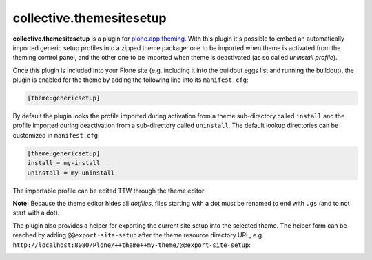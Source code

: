 collective.themesitesetup
=========================

.. image:: https://secure.travis-ci.org/datakurre/collective.themesitesetup.png
   :target: https://travis-ci.org/datakurre/collective.themesitesetup

**collective.themesitesetup** is a plugin for `plone.app.theming`_. With this
plugin it's possible to embed an automatically imported generic setup profiles
into a zipped theme package: one to be imported when theme is activated from
the theming control panel, and the other one to be imported when theme is
deactivated (as so called *uninstall profile*).

.. _plone.app.theming: https://pypi.python.org/pypi/plone.app.theming

Once this plugin is included into your Plone site (e.g. including it into the
buildout eggs list and running the buildout), the plugin is enabled for the
theme by adding the following line into its ``manifest.cfg``:

.. code:: ini

   [theme:genericsetup]

By default the plugin looks the profile imported during activation from a theme
sub-directory called ``install`` and the profile imported during deactivation
from a sub-directory called ``uninstall``. The default lookup directories can
be customized in ``manifest.cfg``:

.. code:: ini

   [theme:genericsetup]
   install = my-install
   uninstall = my-uninstall

The importable profile can be edited TTW through the theme editor:

.. image:: https://raw.githubusercontent.com/datakurre/collective.themesitesetup/master/docs/images/edit-site-setup.png
   :width: 768px
   :align: center

**Note:** Because the theme editor hides all *dotfiles*, files starting with a
dot must be renamed to end with ``.gs`` (and to not start with a dot).

The plugin also provides a helper for exporting the current site setup into the
selected theme. The helper form can be reached by adding
``@@export-site-setup`` after the theme resource directory URL,
e.g. ``http://localhost:8080/Plone/++theme++my-theme/@@export-site-setup``:

.. image:: https://raw.githubusercontent.com/datakurre/collective.themesitesetup/master/docs/images/export-site-setup.png
   :width: 768px
   :align: center
